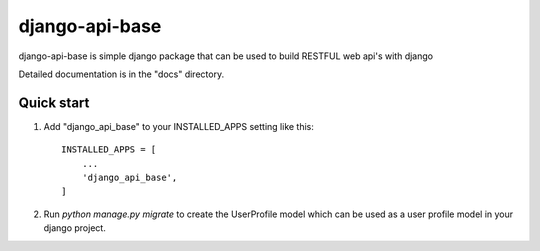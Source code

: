 =====
django-api-base
=====

django-api-base is simple django package that can be used to build RESTFUL web api's with django

Detailed documentation is in the "docs" directory.

Quick start
-----------

1. Add "django_api_base" to your INSTALLED_APPS setting like this::

    INSTALLED_APPS = [
        ...
        'django_api_base',
    ]

2. Run `python manage.py migrate` to create the UserProfile model which can be used as a user profile model in your django project.

